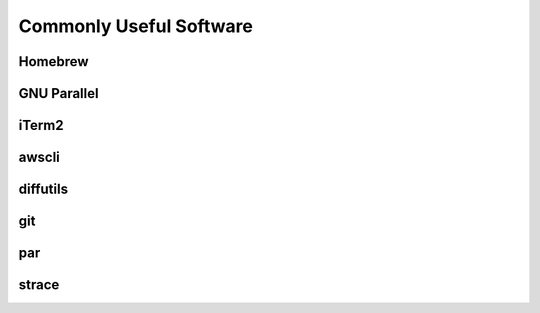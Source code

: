 ========================
Commonly Useful Software
========================

.. _homebrew:

Homebrew
--------

GNU Parallel
------------

iTerm2
------

awscli
------

diffutils
---------

git
---

par
---

.. _strace:

strace
------
